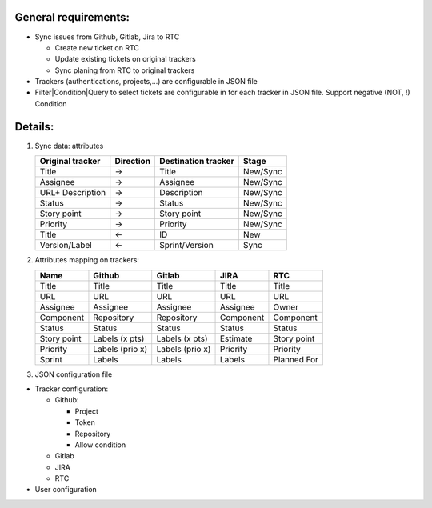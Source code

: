 General requirements:
---------------------
- Sync issues from Github, Gitlab, Jira to RTC

  + Create new ticket on RTC
  + Update existing tickets on original trackers
  + Sync planing from RTC to original trackers

- Trackers (authentications, projects,...) are configurable in JSON file

- Filter|Condition|Query to select tickets are configurable in for each tracker in JSON file.
  Support negative (NOT, !) Condition

Details:
--------
1. Sync data: attributes

   +------------------+-----------+----------------------+----------+
   | Original tracker | Direction | Destination tracker  | Stage    |
   +==================+===========+======================+==========+
   | Title            |     ->    | Title                | New/Sync |
   +------------------+-----------+----------------------+----------+
   | Assignee         |     ->    | Assignee             | New/Sync |
   +------------------+-----------+----------------------+----------+
   | URL+ Description |     ->    | Description          | New/Sync |
   +------------------+-----------+----------------------+----------+
   | Status           |     ->    | Status               | New/Sync |
   +------------------+-----------+----------------------+----------+
   | Story point      |     ->    | Story point          | New/Sync |
   +------------------+-----------+----------------------+----------+
   | Priority         |     ->    | Priority             | New/Sync |
   +------------------+-----------+----------------------+----------+
   | Title            |     <-    | ID                   | New      |
   +------------------+-----------+----------------------+----------+
   | Version/Label    |     <-    | Sprint/Version       | Sync     |
   +------------------+-----------+----------------------+----------+

2. Attributes mapping on trackers:

   +------------------+------------------+------------------+------------------+------------------+
   | Name             | Github           | Gitlab           | JIRA             | RTC              |
   +==================+==================+==================+==================+==================+
   | Title            | Title            | Title            | Title            | Title            |
   +------------------+------------------+------------------+------------------+------------------+
   | URL              | URL              | URL              | URL              | URL              |
   +------------------+------------------+------------------+------------------+------------------+
   | Assignee         | Assignee         | Assignee         | Assignee         | Owner            |
   +------------------+------------------+------------------+------------------+------------------+
   | Component        | Repository       | Repository       | Component        | Component        |
   +------------------+------------------+------------------+------------------+------------------+
   | Status           | Status           | Status           | Status           | Status           |
   +------------------+------------------+------------------+------------------+------------------+
   | Story point      | Labels (x pts)   | Labels (x pts)   | Estimate         | Story point      |
   +------------------+------------------+------------------+------------------+------------------+
   | Priority         | Labels (prio x)  | Labels (prio x)  | Priority         | Priority         |
   +------------------+------------------+------------------+------------------+------------------+
   | Sprint           | Labels           | Labels           | Labels           | Planned For      |
   +------------------+------------------+------------------+------------------+------------------+

3. JSON configuration file

- Tracker configuration:

  + Github:

    * Project
    * Token
    * Repository
    * Allow condition

  + Gitlab
  + JIRA
  + RTC

- User configuration